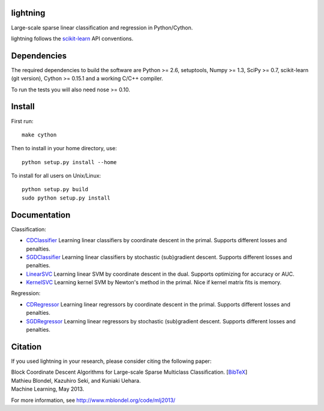 .. -*- mode: rst -*-

lightning
==========

Large-scale sparse linear classification and regression in Python/Cython.

lightning follows the `scikit-learn <http://scikit-learn.org>`_ API conventions.

Dependencies
============

The required dependencies to build the software are Python >= 2.6,
setuptools, Numpy >= 1.3, SciPy >= 0.7, scikit-learn (git version), Cython >= 0.15.1
and a working C/C++ compiler.

To run the tests you will also need nose >= 0.10.

Install
=======

First run::

  make cython

Then to install in your home directory, use::

  python setup.py install --home

To install for all users on Unix/Linux::

  python setup.py build
  sudo python setup.py install


Documentation
=============

Classification:

* `CDClassifier <http://mblondel.org/livedoc/g/mblondel/lightning/master/lightning/primal_cd.py>`_ Learning linear classifiers by coordinate descent in the primal. Supports different losses and penalties.
* `SGDClassifier <http://mblondel.org/livedoc/g/mblondel/lightning/master/lightning/sgd.py>`_ Learning linear classifiers by stochastic (sub)gradient descent. Supports different losses and penalties.
* `LinearSVC <http://mblondel.org/livedoc/g/mblondel/lightning/master/lightning/dual_cd.py>`_ Learning linear SVM by coordinate descent in the dual. Supports optimizing for accuracy or AUC.
* `KernelSVC <http://mblondel.org/livedoc/g/mblondel/lightning/master/lightning/primal_newton.py>`_ Learning kernel SVM by Newton's method in the primal. Nice if kernel matrix fits is memory.

Regression:

* `CDRegressor <http://mblondel.org/livedoc/g/mblondel/lightning/master/lightning/primal_cd.py#class-CDRegressor>`_ Learning linear regressors by coordinate descent in the primal. Supports different losses and penalties.
* `SGDRegressor <http://mblondel.org/livedoc/g/mblondel/lightning/master/lightning/sgd.py#class-SGDRegressor>`_ Learning linear regressors by stochastic (sub)gradient descent. Supports different losses and penalties.


Citation
========

If you used lightning in your research, please consider citing the following paper:

| Block Coordinate Descent Algorithms for Large-scale Sparse Multiclass Classiﬁcation. [`BibTeX <http://www.mblondel.org/publications/bib/mblondel-mlj2013.txt>`_]
| Mathieu Blondel, Kazuhiro Seki, and Kuniaki Uehara.
| Machine Learning, May 2013.

For more information, see http://www.mblondel.org/code/mlj2013/
